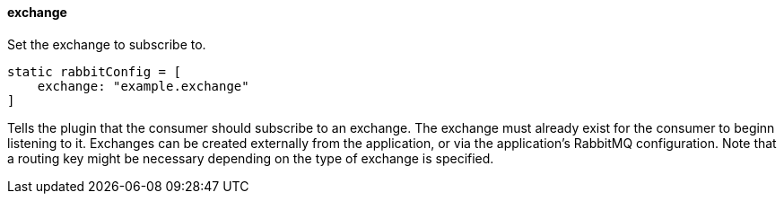 ==== exchange

Set the exchange to subscribe to.

[source,groovy]
static rabbitConfig = [
    exchange: "example.exchange"
]

Tells the plugin that the consumer should subscribe to an exchange. The exchange must already exist for the consumer to beginn listening to it. Exchanges can be created externally from the application, or via the
application's RabbitMQ configuration. Note that a routing key might be necessary depending on the type of exchange is specified.
